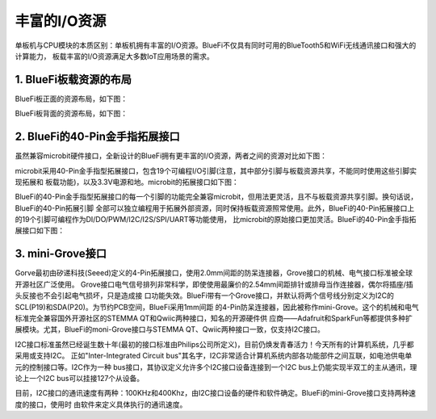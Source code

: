 丰富的I/O资源
====================

单板机与CPU模块的本质区别：单板机拥有丰富的I/O资源。BlueFi不仅具有同时可用的BlueTooth5和WiFi无线通讯接口和强大的计算能力，
板载丰富的I/O资源满足大多数IoT应用场景的需求。

1. BlueFi板载资源的布局
-------------------------

BlueFi板正面的资源布局，如下图：

.. image:: /../_static/images/bluefi_intro/Bluefi_Resource1.jpg
  :scale: 10%
  :align: center

BlueFi板背面的资源布局，如下图：

.. image:: /../_static/images/bluefi_intro/Bluefi_Resource2.jpg
  :scale: 10%
  :align: center


2. BlueFi的40-Pin金手指拓展接口
----------------------------------

虽然兼容microbit硬件接口，全新设计的BlueFi拥有更丰富的I/O资源，两者之间的资源对比如下图：

.. image:: /../_static/images/bluefi_intro/BlueFivsMicribot.jpg
  :scale: 10%
  :align: center

microbit采用40-Pin金手指型拓展接口，包含19个可编程I/O引脚(注意，其中部分引脚与板载资源共享，不能同时使用这些引脚实现拓展和
板载功能)，以及3.3V电源和地。microbit的拓展接口如下图：

.. image:: /../_static/images/bluefi_intro/microbit.jpg
  :scale: 10%
  :align: center

BlueFi的40-Pin金手指型拓展接口的每一个引脚的功能完全兼容microbit，但用法更灵活，且不与板载资源共享引脚。换句话说，BlueFi的40-Pin拓展引脚
全部可以独立编程用于拓展外部资源，同时保持板载资源照常使用。此外，BlueFi的40-Pin拓展接口上的19个引脚可编程作为DI/DO/PWM/I2C/I2S/SPI/UART等功能使用，
比microbit的原始接口更加灵活。BlueFi的40-Pin金手指拓展接口如下图：

.. image:: /../_static/images/bluefi_intro/BlueFi_board_IF.jpg
  :scale: 10%
  :align: center


3. mini-Grove接口
---------------------------

Gorve最初由矽递科技(Seeed)定义的4-Pin拓展接口，使用2.0mm间距的防呆连接器，Grove接口的机械、电气接口标准被全球开源社区广泛使用。
Grove接口电气信号排列非常科学，即使使用最廉价的2.54mm间距排针或排母当作连接器，偶尔将插座/插头反接也不会引起电气损坏，只是造成接
口功能失效。BlueFi带有一个Grove接口，并默认将两个信号线分别定义为I2C的SCL(P19)和SDA(P20)。为节约PCB空间，BlueFi采用1mm间距
的4-Pin防呆连接器，因此被称作mini-Grove。这个的机械和电气标准完全兼容国外开源社区的STEMMA QT和Qwiic两种接口，知名的开源硬件供
应商——Adafruit和SparkFun等都提供多种扩展模块。尤其，BlueFi的moni-Grove接口与STEMMA QT、Qwiic两种接口一致，仅支持I2C接口。

.. image:: /../_static/images/bluefi_intro/mini-grove.jpg
  :scale: 10%
  :align: center

I2C接口标准虽然已经诞生数十年(最初的接口标准由Philips公司所定义)，目前仍焕发青春活力！今天所有的计算机系统，几乎都采用或支持I2C。
正如"Inter-Integrated Circuit bus"其名字，I2C非常适合计算机系统内部各功能部件之间互联，如电池供电单元的控制接口等。I2C作为一种
bus接口，其协议定义允许多个I2C接口设备连接到一个I2C bus上仍能实现半双工的主从通讯，理论上一个I2C bus可以挂接127个从设备。

目前，I2C接口的通讯速度有两种：100KHz和400Khz，由I2C接口设备的硬件和软件确定。BlueFi的mini-Grove接口支持两种速度的接口，使用时
由软件来定义具体执行的通讯速度。



